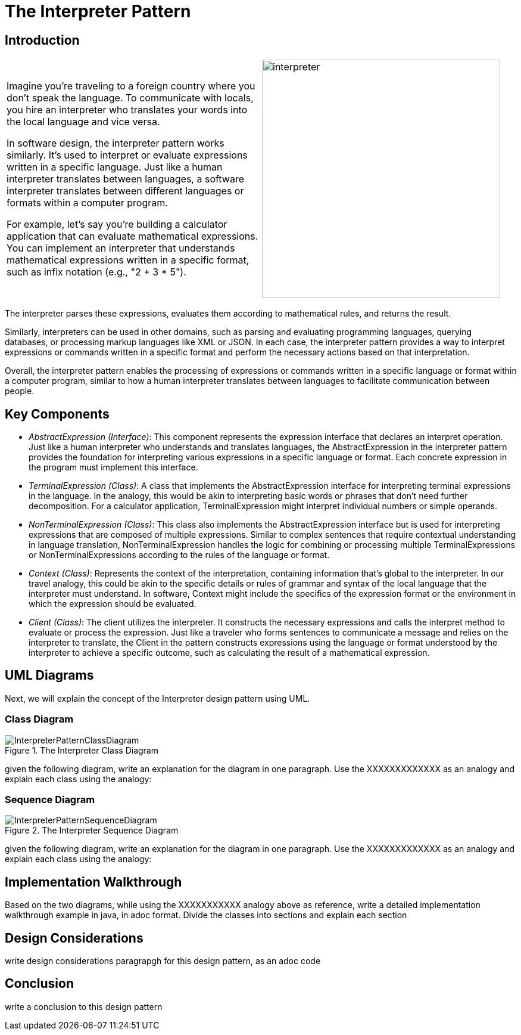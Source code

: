 = The Interpreter Pattern

:imagesdir: ../images/ch21_Interpreter

== Introduction

[cols="2", frame="none", grid="none"]
|===
|Imagine you're traveling to a foreign country where you don't speak the language. To communicate with locals, you hire an interpreter who translates your words into the local language and vice versa.

In software design, the interpreter pattern works similarly. It's used to interpret or evaluate expressions written in a specific language. Just like a human interpreter translates between languages, a software interpreter translates between different languages or formats within a computer program.

For example, let's say you're building a calculator application that can evaluate mathematical expressions. You can implement an interpreter that understands mathematical expressions written in a specific format, such as infix notation (e.g., "2 + 3 * 5").

|image:interpreter.jpg[width=400, scale=50%]
|===

The interpreter parses these expressions, evaluates them according to mathematical rules, and returns the result.

Similarly, interpreters can be used in other domains, such as parsing and evaluating programming languages, querying databases, or processing markup languages like XML or JSON. In each case, the interpreter pattern provides a way to interpret expressions or commands written in a specific format and perform the necessary actions based on that interpretation.

Overall, the interpreter pattern enables the processing of expressions or commands written in a specific language or format within a computer program, similar to how a human interpreter translates between languages to facilitate communication between people.

== Key Components

- _AbstractExpression (Interface)_: This component represents the expression interface that declares an interpret operation. Just like a human interpreter who understands and translates languages, the AbstractExpression in the interpreter pattern provides the foundation for interpreting various expressions in a specific language or format. Each concrete expression in the program must implement this interface.

- _TerminalExpression (Class)_: A class that implements the AbstractExpression interface for interpreting terminal expressions in the language. In the analogy, this would be akin to interpreting basic words or phrases that don't need further decomposition. For a calculator application, TerminalExpression might interpret individual numbers or simple operands.

- _NonTerminalExpression (Class)_: This class also implements the AbstractExpression interface but is used for interpreting expressions that are composed of multiple expressions. Similar to complex sentences that require contextual understanding in language translation, NonTerminalExpression handles the logic for combining or processing multiple TerminalExpressions or NonTerminalExpressions according to the rules of the language or format.

- _Context (Class)_: Represents the context of the interpretation, containing information that's global to the interpreter. In our travel analogy, this could be akin to the specific details or rules of grammar and syntax of the local language that the interpreter must understand. In software, Context might include the specifics of the expression format or the environment in which the expression should be evaluated.

- _Client (Class)_: The client utilizes the interpreter. It constructs the necessary expressions and calls the interpret method to evaluate or process the expression. Just like a traveler who forms sentences to communicate a message and relies on the interpreter to translate, the Client in the pattern constructs expressions using the language or format understood by the interpreter to achieve a specific outcome, such as calculating the result of a mathematical expression.


== UML Diagrams 
Next, we will explain the concept of the Interpreter design pattern using UML.

=== Class Diagram
image::InterpreterPatternClassDiagram.png[title="The Interpreter Class Diagram"]
given the following diagram, write an explanation for the diagram in one paragraph. Use the XXXXXXXXXXXXX as an analogy and explain each class using the analogy:

=== Sequence Diagram
image::InterpreterPatternSequenceDiagram.png[title="The Interpreter Sequence Diagram"]
given the following diagram, write an explanation for the diagram in one paragraph. Use the XXXXXXXXXXXXX as an analogy and explain each class using the analogy:

== Implementation Walkthrough
Based on the two diagrams, while using the XXXXXXXXXXX analogy above as reference, write a detailed implementation walkthrough example in java, in adoc format. Divide the classes into sections and explain each section

== Design Considerations
write design considerations paragrapgh for this design pattern, as an adoc code

== Conclusion
write a conclusion to this design pattern